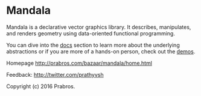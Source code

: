 * Mandala
  
Mandala is a declarative vector graphics library. It describes, manipulates,
and renders geometry using data-oriented functional programming.

You can dive into the [[http://prabros.com/bazaar/mandala/docs.html][docs]] section to learn more about the underlying
abstractions or if you are more of a hands-on person, check out the [[http://prabros.com/bazaar/mandala/demos.html][demos]].

Homepage http://prabros.com/bazaar/mandala/home.html

Feedback: http://twitter.com/prathyvsh

Copyright (c) 2016 Prabros.
